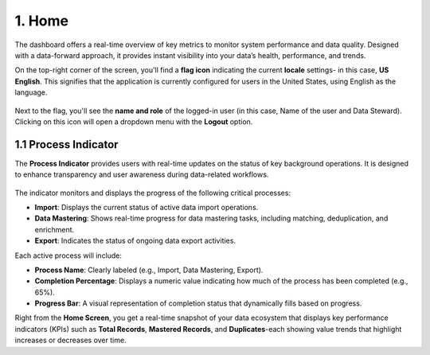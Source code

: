 1. Home 
----

The dashboard offers a real-time overview of key metrics to monitor system performance and data quality. Designed with a data-forward approach, it provides instant visibility into your data’s health, performance, and trends. 

On the top-right corner of the screen, you'll find a **flag icon** indicating the current **locale** settings- in this case, **US English**. This signifies that the application is currently configured for users in the United States, using English as the language.  

.. figure:: images/4.png

Next to the flag, you'll see the **name and role** of the logged-in user (in this case, Name of the user and Data Steward). Clicking on this icon will open a dropdown menu with the **Logout** option.  

1.1 Process Indicator
^^^^^^^^^^^^^^^^^^^^^^

The **Process Indicator** provides users with real-time updates on the status of key background operations. It is designed to enhance transparency and user awareness during data-related workflows. 

.. figure:: images/5.png

The indicator monitors and displays the progress of the following critical processes: 

* **Import**: Displays the current status of active data import operations. 

* **Data Mastering**: Shows real-time progress for data mastering tasks, including matching, deduplication, and enrichment. 

* **Export**: Indicates the status of ongoing data export activities. 

Each active process will include: 

* **Process Name**: Clearly labeled (e.g., Import, Data Mastering, Export). 

* **Completion Percentage**: Displays a numeric value indicating how much of the process has been completed (e.g., 65%). 

* **Progress Bar**: A visual representation of completion status that dynamically fills based on progress. 

Right from the **Home Screen**, you get a real-time snapshot of your data ecosystem that displays key performance indicators (KPIs) such as **Total Records**, **Mastered Records**, and **Duplicates**-each showing value trends that highlight increases or decreases over time.  
